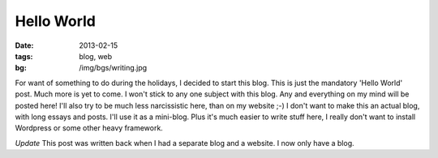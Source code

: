 Hello World
===========

:date: 2013-02-15
:tags: blog, web
:bg: /img/bgs/writing.jpg

For want of something to do during the holidays, I decided to start this blog.
This is just the mandatory 'Hello World' post. Much more is yet to come.
I won't stick to any one subject with this blog. Any and everything on my mind
will be posted here! I'll also try to be much less narcissistic here, than on
my website ;-) I don't want to make this an actual blog, with long essays and
posts. I'll use it as a mini-blog. Plus it's much easier to write stuff here, I
really don't want to install Wordpress or some other heavy framework.

*Update*
This post was written back when I had a separate blog and a website. I now only
have a blog.